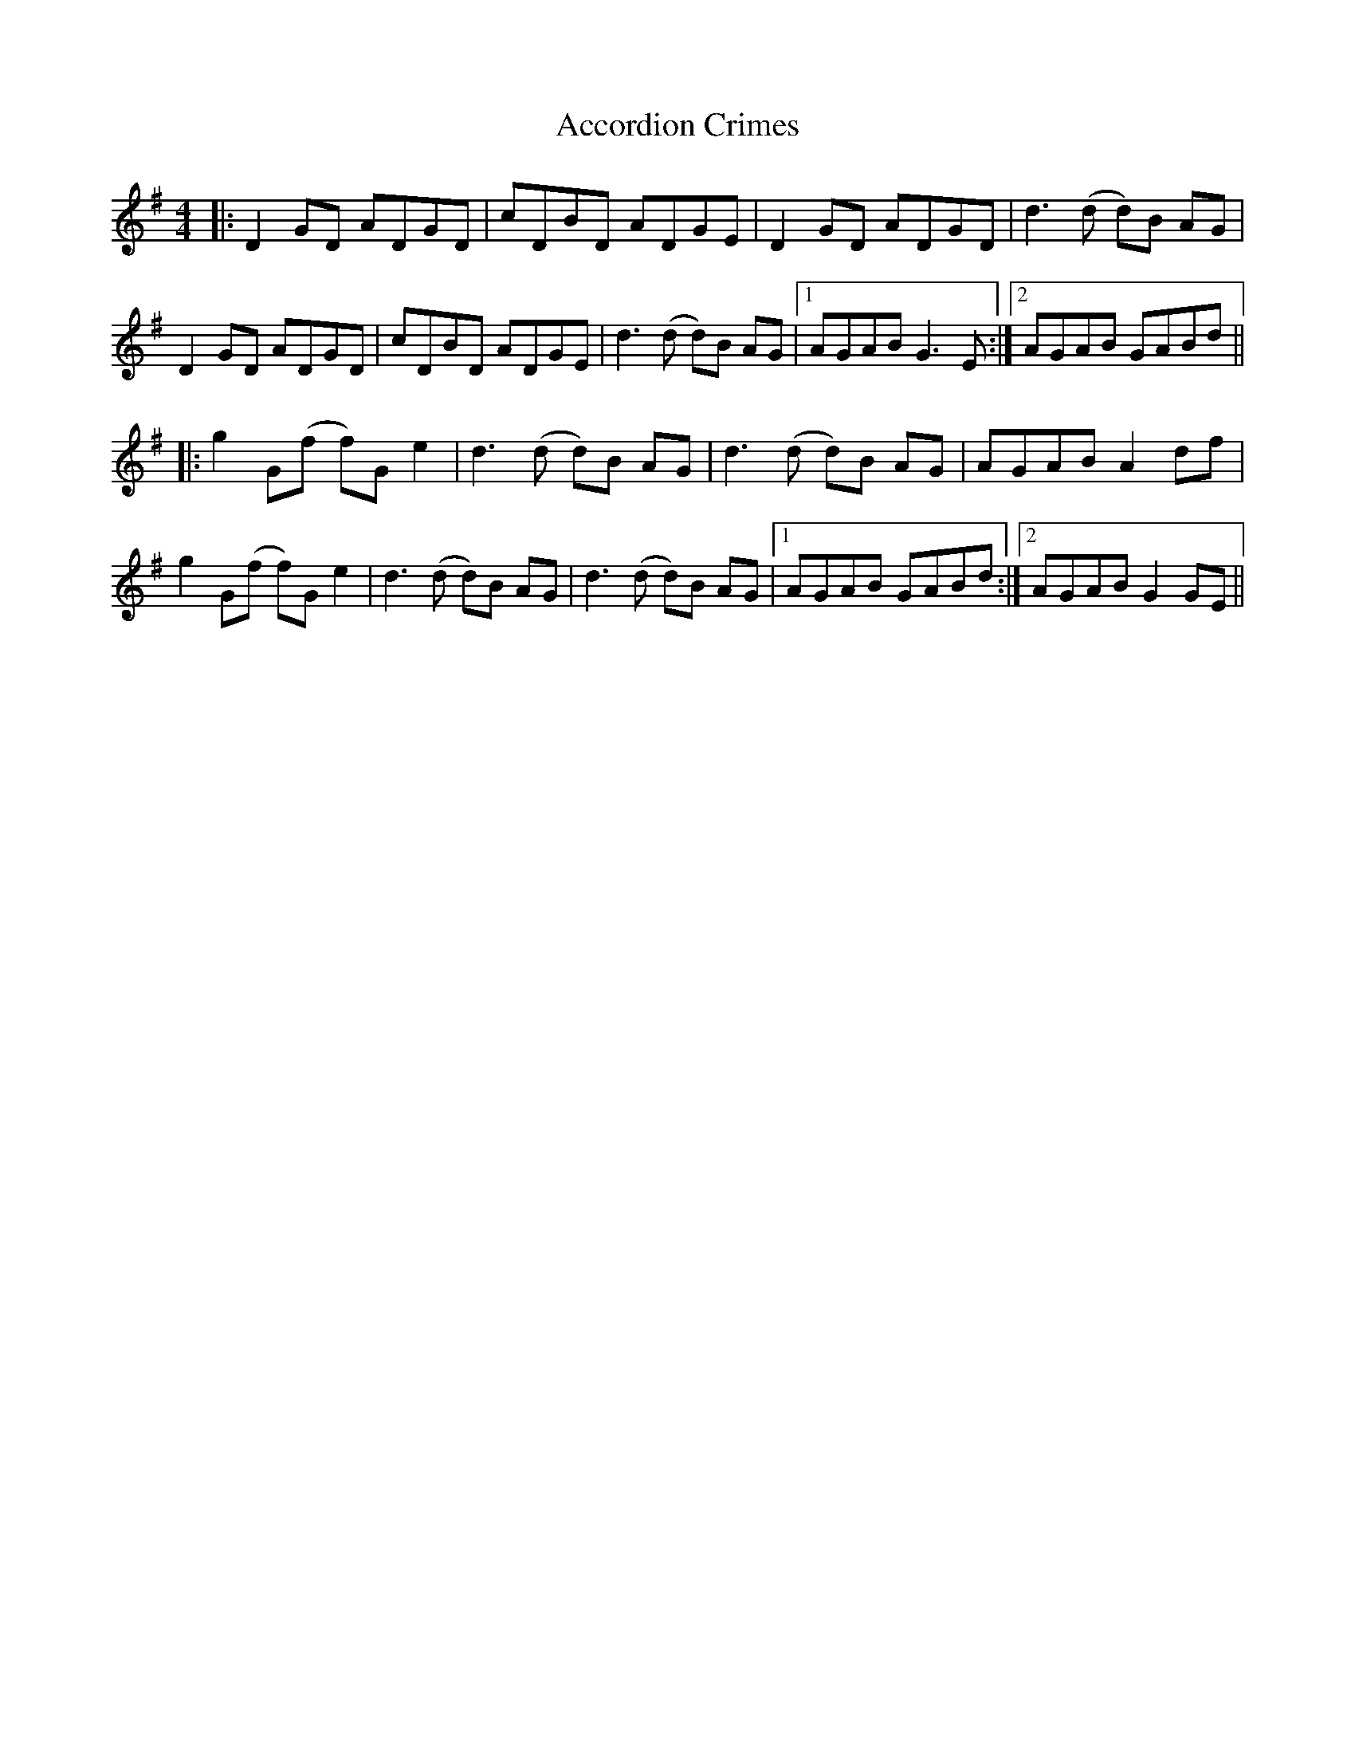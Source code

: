 X: 579
T: Accordion Crimes
R: reel
M: 4/4
K: Gmajor
|:D2GD ADGD|cDBD ADGE|D2GD ADGD|d3 (d d)B AG|
D2GD ADGD|cDBD ADGE|d3 (d d)B AG|1 AGAB G3 E:|2 AGAB GABd||
|:g2 G(f f)G e2|d3 (d d)B AG|d3 (d d)B AG|AGAB A2 df|
g2 G(f f)G e2|d3 (d d)B AG|d3 (d d)B AG|1 AGAB GABd:|2 AGAB G2 GE||

